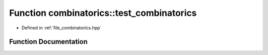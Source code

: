 .. _exhale_function_namespacecombinatorics_1a4e91bb5e7575eceb8a1727698820b896:

Function combinatorics::test_combinatorics
==========================================

- Defined in :ref:`file_combinatorics.hpp`


Function Documentation
----------------------


.. doxygenfunction:: combinatorics::test_combinatorics()
